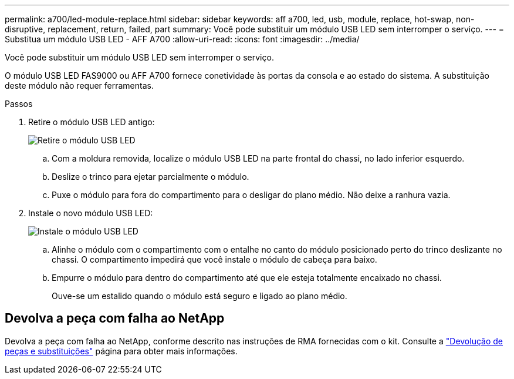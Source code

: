 ---
permalink: a700/led-module-replace.html 
sidebar: sidebar 
keywords: aff a700, led, usb, module, replace, hot-swap, non-disruptive, replacement, return, failed, part 
summary: Você pode substituir um módulo USB LED sem interromper o serviço. 
---
= Substitua um módulo USB LED - AFF A700
:allow-uri-read: 
:icons: font
:imagesdir: ../media/


[role="lead"]
Você pode substituir um módulo USB LED sem interromper o serviço.

O módulo USB LED FAS9000 ou AFF A700 fornece conetividade às portas da consola e ao estado do sistema. A substituição deste módulo não requer ferramentas.

.Passos
. Retire o módulo USB LED antigo:
+
image::../media/led_3.png[Retire o módulo USB LED]

+
.. Com a moldura removida, localize o módulo USB LED na parte frontal do chassi, no lado inferior esquerdo.
.. Deslize o trinco para ejetar parcialmente o módulo.
.. Puxe o módulo para fora do compartimento para o desligar do plano médio. Não deixe a ranhura vazia.


. Instale o novo módulo USB LED:
+
image::../media/led_4.png[Instale o módulo USB LED]

+
.. Alinhe o módulo com o compartimento com o entalhe no canto do módulo posicionado perto do trinco deslizante no chassi. O compartimento impedirá que você instale o módulo de cabeça para baixo.
.. Empurre o módulo para dentro do compartimento até que ele esteja totalmente encaixado no chassi.
+
Ouve-se um estalido quando o módulo está seguro e ligado ao plano médio.







== Devolva a peça com falha ao NetApp

Devolva a peça com falha ao NetApp, conforme descrito nas instruções de RMA fornecidas com o kit. Consulte a https://mysupport.netapp.com/site/info/rma["Devolução de peças e substituições"] página para obter mais informações.
